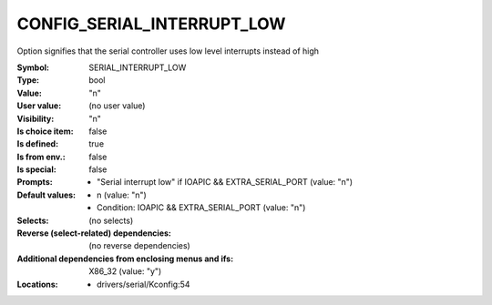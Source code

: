 
.. _CONFIG_SERIAL_INTERRUPT_LOW:

CONFIG_SERIAL_INTERRUPT_LOW
###########################


Option signifies that the serial controller uses low level interrupts
instead of high



:Symbol:           SERIAL_INTERRUPT_LOW
:Type:             bool
:Value:            "n"
:User value:       (no user value)
:Visibility:       "n"
:Is choice item:   false
:Is defined:       true
:Is from env.:     false
:Is special:       false
:Prompts:

 *  "Serial interrupt low" if IOAPIC && EXTRA_SERIAL_PORT (value: "n")
:Default values:

 *  n (value: "n")
 *   Condition: IOAPIC && EXTRA_SERIAL_PORT (value: "n")
:Selects:
 (no selects)
:Reverse (select-related) dependencies:
 (no reverse dependencies)
:Additional dependencies from enclosing menus and ifs:
 X86_32 (value: "y")
:Locations:
 * drivers/serial/Kconfig:54